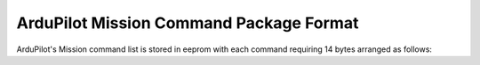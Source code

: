 .. _ardupilot-mavlink-command-package-format:

========================================
ArduPilot Mission Command Package Format
========================================

ArduPilot's Mission command list is stored in eeprom with each command requiring 14 bytes arranged as follows:

.. raw:: html

   <table border="1" class="docutils">
   <tbody>
   <tr>
   <th>Byte #</th>
   <th>Address</th>
   <th>Data type</th>
   <th>Function</th>
   </tr>
   <tr>
   <td>0</td>
   <td>0x00</td>
   <td>byte</td>
   <td>Command ID</td>
   </tr>
   <tr>
   <td>1</td>
   <td>0x01</td>
   <td>byte</td>
   <td>Options</td>
   </tr>
   <tr>
   <td>2</td>
   <td>0x02</td>
   <td>byte</td>
   <td>Parameter 1</td>
   </tr>
   <tr>
   <td>3</td>
   <td></td>
   <td>long</td>
   <td>Parameter 2</td>
   </tr>
   <tr>
   <td>4</td>
   <td>0x04</td>
   <td>..</td>
   </tr>
   <tr>
   <td>5</td>
   <td>0x05</td>
   <td>..</td>
   </tr>
   <tr>
   <td>6</td>
   <td>0x06</td>
   <td>..</td>
   </tr>
   <tr>
   <td>7</td>
   <td>0x07</td>
   <td>long</td>
   <td>Parameter 3</td>
   </tr>
   <tr>
   <td>8</td>
   <td>0x08</td>
   <td>..</td>
   </tr>
   <tr>
   <td>9</td>
   <td>0x09</td>
   <td>..</td>
   </tr>
   <tr>
   <td>10</td>
   <td>0x0A</td>
   <td>..</td>
   </tr>
   <tr>
   <td>11</td>
   <td>0x0B</td>
   <td>long</td>
   <td>Parameter 4</td>
   </tr>
   <tr>
   <td>12</td>
   <td>0x0C</td>
   <td>..</td>
   </tr>
   <tr>
   <td>13</td>
   <td>0x0D</td>
   <td>..</td>
   </tr>
   <tr>
   <td>14</td>
   <td>0x0E</td>
   <td>..</td>
   </tr>
   </tbody>
   </table>
